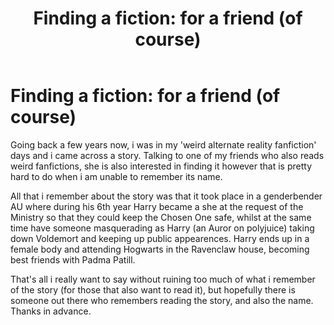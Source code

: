 #+TITLE: Finding a fiction: for a friend (of course)

* Finding a fiction: for a friend (of course)
:PROPERTIES:
:Author: Just-a-spare-account
:Score: 3
:DateUnix: 1519581859.0
:DateShort: 2018-Feb-25
:END:
Going back a few years now, i was in my 'weird alternate reality fanfiction' days and i came across a story. Talking to one of my friends who also reads weird fanfictions, she is also interested in finding it however that is pretty hard to do when i am unable to remember its name.

All that i remember about the story was that it took place in a genderbender AU where during his 6th year Harry became a she at the request of the Ministry so that they could keep the Chosen One safe, whilst at the same time have someone masquerading as Harry (an Auror on polyjuice) taking down Voldemort and keeping up public appearences. Harry ends up in a female body and attending Hogwarts in the Ravenclaw house, becoming best friends with Padma Patill.

That's all i really want to say without ruining too much of what i remember of the story (for those that also want to read it), but hopefully there is someone out there who remembers reading the story, and also the name. Thanks in advance.

